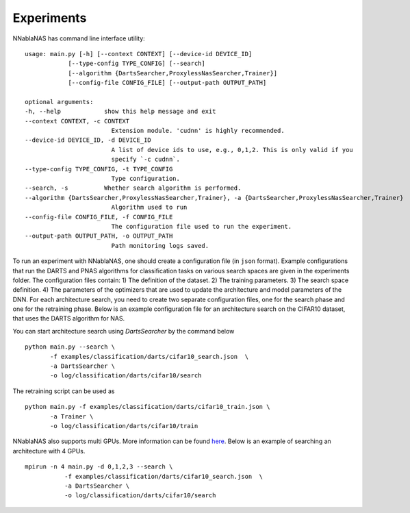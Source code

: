 Experiments
===========

NNablaNAS has command line interface utility:

::

    usage: main.py [-h] [--context CONTEXT] [--device-id DEVICE_ID]
                [--type-config TYPE_CONFIG] [--search]
                [--algorithm {DartsSearcher,ProxylessNasSearcher,Trainer}]
                [--config-file CONFIG_FILE] [--output-path OUTPUT_PATH]

    optional arguments:
    -h, --help            show this help message and exit
    --context CONTEXT, -c CONTEXT
                            Extension module. 'cudnn' is highly recommended.
    --device-id DEVICE_ID, -d DEVICE_ID
                            A list of device ids to use, e.g., 0,1,2. This is only valid if you
                            specify `-c cudnn`.
    --type-config TYPE_CONFIG, -t TYPE_CONFIG
                            Type configuration.
    --search, -s          Whether search algorithm is performed.
    --algorithm {DartsSearcher,ProxylessNasSearcher,Trainer}, -a {DartsSearcher,ProxylessNasSearcher,Trainer}
                            Algorithm used to run
    --config-file CONFIG_FILE, -f CONFIG_FILE
                            The configuration file used to run the experiment.
    --output-path OUTPUT_PATH, -o OUTPUT_PATH
                            Path monitoring logs saved.

To run an experiment with NNablaNAS, one should create a configuration file (in ``json`` format). Example configurations 
that run the DARTS and PNAS algorithms for classification tasks on various search spaces are given in the experiments folder.
The configuration files contain: 1) The definition of the dataset. 2) The training parameters. 3) The search space definition. 4) The parameters of the optimizers that are used
to update the architecture and model parameters of the DNN. 
For each architecture search, you need to create two separate configuration files, one for the search phase and one for the retraining phase.
Below is an example configuration file for an architecture search on the CIFAR10 dataset, that uses the DARTS algorithm for NAS.

.. image:: images/experiment_cfg.png
    :width: 500
    :align: center


You can start architecture search using `DartsSearcher` by the command below

::

	python main.py --search \
               -f examples/classification/darts/cifar10_search.json  \
               -a DartsSearcher \
               -o log/classification/darts/cifar10/search
			   
The retraining script can be used as 

:: 

	python main.py -f examples/classification/darts/cifar10_train.json \
               -a Trainer \
               -o log/classification/darts/cifar10/train

NNablaNAS also supports multi GPUs. More information can be found `here <https://nnabla.readthedocs.io/en/latest/python/tutorial/multi_device_training.html>`_. Below is an example of searching an architecture with 4 GPUs.

:: 

    mpirun -n 4 main.py -d 0,1,2,3 --search \
               -f examples/classification/darts/cifar10_search.json  \
               -a DartsSearcher \
               -o log/classification/darts/cifar10/search
